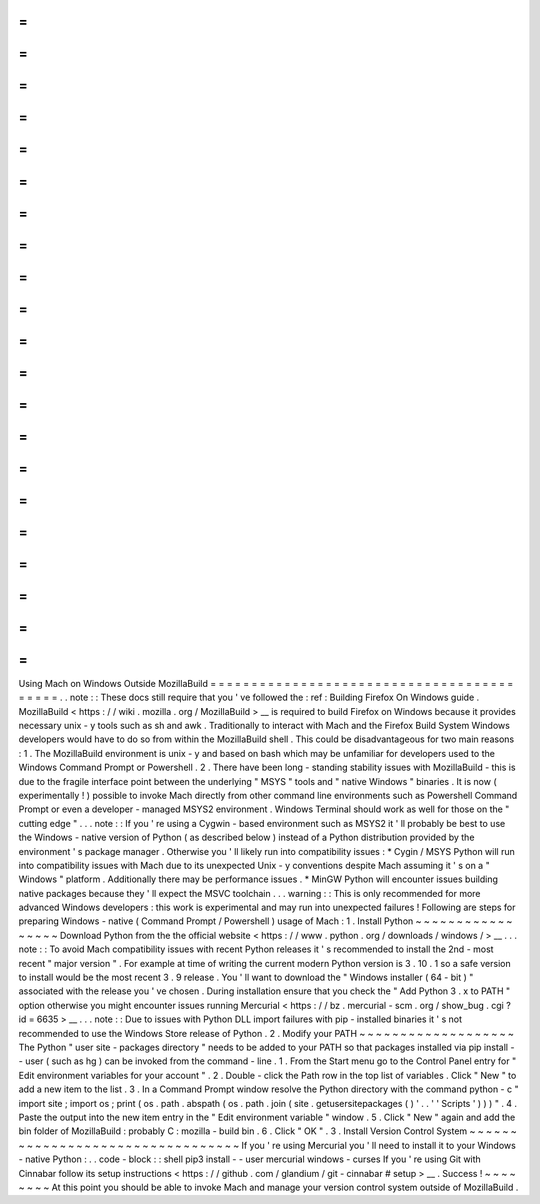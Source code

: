 =
=
=
=
=
=
=
=
=
=
=
=
=
=
=
=
=
=
=
=
=
=
=
=
=
=
=
=
=
=
=
=
=
=
=
=
=
=
=
=
=
=
Using
Mach
on
Windows
Outside
MozillaBuild
=
=
=
=
=
=
=
=
=
=
=
=
=
=
=
=
=
=
=
=
=
=
=
=
=
=
=
=
=
=
=
=
=
=
=
=
=
=
=
=
=
=
.
.
note
:
:
These
docs
still
require
that
you
'
ve
followed
the
:
ref
:
Building
Firefox
On
Windows
guide
.
MozillaBuild
<
https
:
/
/
wiki
.
mozilla
.
org
/
MozillaBuild
>
__
is
required
to
build
Firefox
on
Windows
because
it
provides
necessary
unix
-
y
tools
such
as
sh
and
awk
.
Traditionally
to
interact
with
Mach
and
the
Firefox
Build
System
Windows
developers
would
have
to
do
so
from
within
the
MozillaBuild
shell
.
This
could
be
disadvantageous
for
two
main
reasons
:
1
.
The
MozillaBuild
environment
is
unix
-
y
and
based
on
bash
which
may
be
unfamiliar
for
developers
used
to
the
Windows
Command
Prompt
or
Powershell
.
2
.
There
have
been
long
-
standing
stability
issues
with
MozillaBuild
-
this
is
due
to
the
fragile
interface
point
between
the
underlying
"
MSYS
"
tools
and
"
native
Windows
"
binaries
.
It
is
now
(
experimentally
!
)
possible
to
invoke
Mach
directly
from
other
command
line
environments
such
as
Powershell
Command
Prompt
or
even
a
developer
-
managed
MSYS2
environment
.
Windows
Terminal
should
work
as
well
for
those
on
the
"
cutting
edge
"
.
.
.
note
:
:
If
you
'
re
using
a
Cygwin
-
based
environment
such
as
MSYS2
it
'
ll
probably
be
best
to
use
the
Windows
-
native
version
of
Python
(
as
described
below
)
instead
of
a
Python
distribution
provided
by
the
environment
'
s
package
manager
.
Otherwise
you
'
ll
likely
run
into
compatibility
issues
:
*
Cygin
/
MSYS
Python
will
run
into
compatibility
issues
with
Mach
due
to
its
unexpected
Unix
-
y
conventions
despite
Mach
assuming
it
'
s
on
a
"
Windows
"
platform
.
Additionally
there
may
be
performance
issues
.
*
MinGW
Python
will
encounter
issues
building
native
packages
because
they
'
ll
expect
the
MSVC
toolchain
.
.
.
warning
:
:
This
is
only
recommended
for
more
advanced
Windows
developers
:
this
work
is
experimental
and
may
run
into
unexpected
failures
!
Following
are
steps
for
preparing
Windows
-
native
(
Command
Prompt
/
Powershell
)
usage
of
Mach
:
1
.
Install
Python
~
~
~
~
~
~
~
~
~
~
~
~
~
~
~
~
~
Download
Python
from
the
the
official
website
<
https
:
/
/
www
.
python
.
org
/
downloads
/
windows
/
>
__
.
.
.
note
:
:
To
avoid
Mach
compatibility
issues
with
recent
Python
releases
it
'
s
recommended
to
install
the
2nd
-
most
recent
"
major
version
"
.
For
example
at
time
of
writing
the
current
modern
Python
version
is
3
.
10
.
1
so
a
safe
version
to
install
would
be
the
most
recent
3
.
9
release
.
You
'
ll
want
to
download
the
"
Windows
installer
(
64
-
bit
)
"
associated
with
the
release
you
'
ve
chosen
.
During
installation
ensure
that
you
check
the
"
Add
Python
3
.
x
to
PATH
"
option
otherwise
you
might
encounter
issues
running
Mercurial
<
https
:
/
/
bz
.
mercurial
-
scm
.
org
/
show_bug
.
cgi
?
id
=
6635
>
__
.
.
.
note
:
:
Due
to
issues
with
Python
DLL
import
failures
with
pip
-
installed
binaries
it
'
s
not
recommended
to
use
the
Windows
Store
release
of
Python
.
2
.
Modify
your
PATH
~
~
~
~
~
~
~
~
~
~
~
~
~
~
~
~
~
~
~
The
Python
"
user
site
-
packages
directory
"
needs
to
be
added
to
your
PATH
so
that
packages
installed
via
pip
install
-
-
user
(
such
as
hg
)
can
be
invoked
from
the
command
-
line
.
1
.
From
the
Start
menu
go
to
the
Control
Panel
entry
for
"
Edit
environment
variables
for
your
account
"
.
2
.
Double
-
click
the
Path
row
in
the
top
list
of
variables
.
Click
"
New
"
to
add
a
new
item
to
the
list
.
3
.
In
a
Command
Prompt
window
resolve
the
Python
directory
with
the
command
python
-
c
"
import
site
;
import
os
;
print
(
os
.
path
.
abspath
(
os
.
path
.
join
(
site
.
getusersitepackages
(
)
'
.
.
'
'
Scripts
'
)
)
)
"
.
4
.
Paste
the
output
into
the
new
item
entry
in
the
"
Edit
environment
variable
"
window
.
5
.
Click
"
New
"
again
and
add
the
bin
folder
of
MozillaBuild
:
probably
C
:
\
mozilla
-
build
\
bin
.
6
.
Click
"
OK
"
.
3
.
Install
Version
Control
System
~
~
~
~
~
~
~
~
~
~
~
~
~
~
~
~
~
~
~
~
~
~
~
~
~
~
~
~
~
~
~
~
~
If
you
'
re
using
Mercurial
you
'
ll
need
to
install
it
to
your
Windows
-
native
Python
:
.
.
code
-
block
:
:
shell
pip3
install
-
-
user
mercurial
windows
-
curses
If
you
'
re
using
Git
with
Cinnabar
follow
its
setup
instructions
<
https
:
/
/
github
.
com
/
glandium
/
git
-
cinnabar
#
setup
>
__
.
Success
!
~
~
~
~
~
~
~
~
At
this
point
you
should
be
able
to
invoke
Mach
and
manage
your
version
control
system
outside
of
MozillaBuild
.
